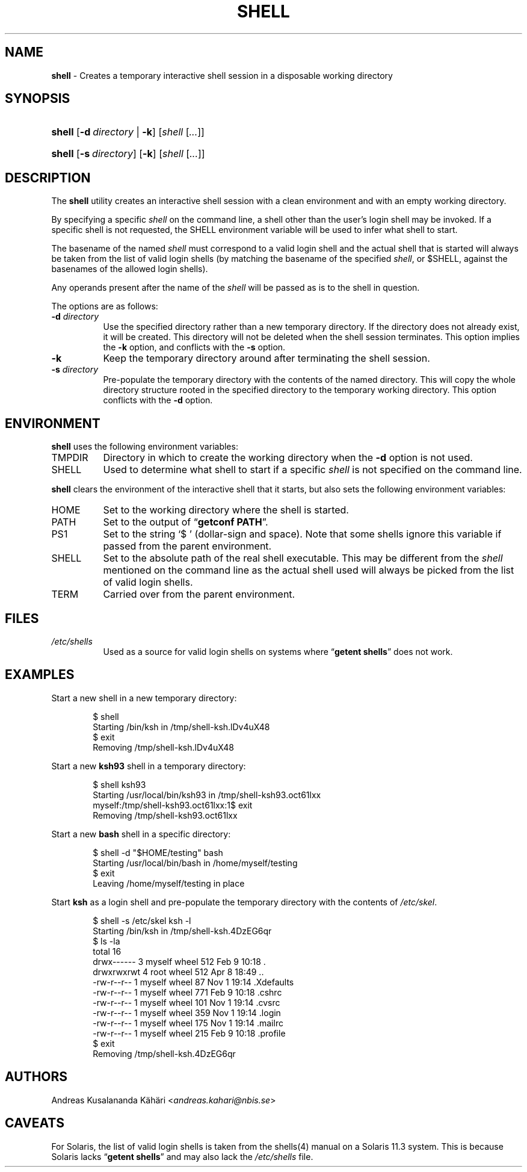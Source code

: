 .TH "SHELL" "1" "April 8, 2018" "Unix" "General Commands Manual"
.nh
.if n .ad l
.SH "NAME"
\fBshell\fR
\- Creates a temporary interactive shell session in a disposable working directory
.SH "SYNOPSIS"
.HP 6n
\fBshell\fR
[\fB\-d\fR\ \fIdirectory\fR\ |\ \fB\-k\fR]
[\fIshell\fR\ [\fI...\fR]]
.br
.PD 0
.HP 6n
\fBshell\fR
[\fB\-s\fR\ \fIdirectory\fR]
[\fB\-k\fR]
[\fIshell\fR\ [\fI...\fR]]
.PD
.SH "DESCRIPTION"
The
\fBshell\fR
utility creates an interactive shell session with a clean environment
and with an empty working directory.
.PP
By specifying a specific
\fIshell\fR
on the command line, a shell other than the user's login shell may be
invoked.
If a specific shell is not requested, the
\fRSHELL\fR
environment variable will be used to infer what shell to start.
.PP
The basename of the named
\fIshell\fR
must correspond to a valid login shell and the actual shell that is
started will always be taken from the list of valid login shells (by
matching the basename of the specified
\fIshell\fR,
or
\fR$SHELL\fR,
against the basenames of
the allowed login shells).
.PP
Any operands present after the name of the
\fIshell\fR
will be passed as is to the shell in question.
.PP
The options are as follows:
.TP 8n
\fB\-d\fR \fIdirectory\fR
Use the specified directory rather than a new temporary directory.
If the directory does not already exist, it will be created.
This directory will not be deleted when the shell session terminates.
This option implies the
\fB\-k\fR
option, and conflicts with the
\fB\-s\fR
option.
.TP 8n
\fB\-k\fR
Keep the temporary directory around after terminating the shell session.
.TP 8n
\fB\-s\fR \fIdirectory\fR
Pre-populate the temporary directory with the contents of the named
directory.
This will copy the whole directory structure rooted in the specified
directory to the temporary working directory.
This option conflicts with the
\fB\-d\fR
option.
.SH "ENVIRONMENT"
\fBshell\fR
uses the following environment variables:
.TP 8n
\fRTMPDIR\fR
Directory in which to create the working directory when the
\fB\-d\fR
option is not used.
.TP 8n
\fRSHELL\fR
Used to determine what shell to start if a specific
\fIshell\fR
is not specified on the command line.
.PP
\fBshell\fR
clears the environment of the interactive shell that it starts, but
also sets the following environment variables:
.TP 8n
\fRHOME\fR
Set to the working directory where the shell is started.
.TP 8n
\fRPATH\fR
Set to the output of
\(lq\fBgetconf PATH\fR\(rq.
.TP 8n
\fRPS1\fR
Set to the string
\(oq$\ \(cq
(dollar-sign and space).
Note that some shells ignore this variable if passed from the parent
environment.
.TP 8n
\fRSHELL\fR
Set to the absolute path of the real shell executable.
This may be different from the
\fIshell\fR
mentioned on the command line as the actual shell used will always be
picked from the list of valid login shells.
.TP 8n
\fRTERM\fR
Carried over from the parent environment.
.SH "FILES"
.TP 8n
\fI/etc/shells\fR
Used as a source for valid login shells on systems where
\(lq\fBgetent shells\fR\(rq
does not work.
.SH "EXAMPLES"
Start a new shell in a new temporary directory:
.nf
.sp
.RS 6n
$ shell
Starting /bin/ksh in /tmp/shell-ksh.lDv4uX48
$ exit
Removing /tmp/shell-ksh.lDv4uX48
.RE
.fi
.PP
Start a new
\fBksh93\fR
shell in a temporary directory:
.nf
.sp
.RS 6n
$ shell ksh93
Starting /usr/local/bin/ksh93 in /tmp/shell-ksh93.oct61lxx
myself:/tmp/shell-ksh93.oct61lxx:1$ exit
Removing /tmp/shell-ksh93.oct61lxx
.RE
.fi
.PP
Start a new
\fBbash\fR
shell in a specific directory:
.nf
.sp
.RS 6n
$ shell -d "$HOME/testing" bash
Starting /usr/local/bin/bash in /home/myself/testing
$ exit
Leaving /home/myself/testing in place
.RE
.fi
.PP
Start
\fBksh\fR
as a login shell and pre-populate the temporary directory with the
contents of
\fI/etc/skel\fR.
.nf
.sp
.RS 6n
$ shell -s /etc/skel ksh -l
Starting /bin/ksh in /tmp/shell-ksh.4DzEG6qr
$ ls -la
total 16
drwx------  3 myself  wheel  512 Feb  9 10:18 .
drwxrwxrwt  4 root    wheel  512 Apr  8 18:49 ..
-rw-r--r--  1 myself  wheel   87 Nov  1 19:14 .Xdefaults
-rw-r--r--  1 myself  wheel  771 Feb  9 10:18 .cshrc
-rw-r--r--  1 myself  wheel  101 Nov  1 19:14 .cvsrc
-rw-r--r--  1 myself  wheel  359 Nov  1 19:14 .login
-rw-r--r--  1 myself  wheel  175 Nov  1 19:14 .mailrc
-rw-r--r--  1 myself  wheel  215 Feb  9 10:18 .profile
$ exit
Removing /tmp/shell-ksh.4DzEG6qr
.RE
.fi
.SH "AUTHORS"
Andreas Kusalananda K\[:a]h\[:a]ri <\fIandreas.kahari@nbis.se\fR>
.SH "CAVEATS"
For Solaris, the list of valid login shells is taken from the
shells(4)
manual on a Solaris 11.3 system.
This is because Solaris lacks
\(lq\fBgetent shells\fR\(rq
and may also lack the
\fI/etc/shells\fR
file.
